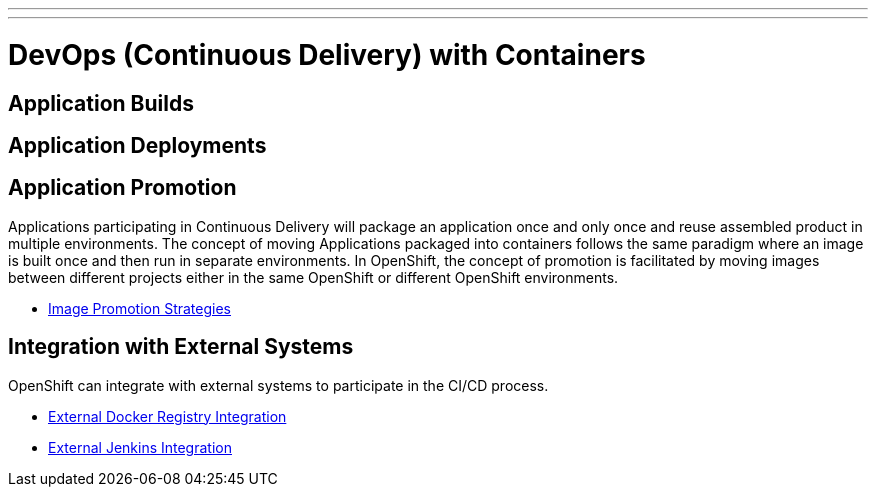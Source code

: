 ---
---
= DevOps (Continuous Delivery) with Containers

== Application Builds

== Application Deployments

== Application Promotion

Applications participating in Continuous Delivery will package an application once and only once and reuse assembled product in multiple environments. The concept of moving Applications packaged into containers follows the same paradigm where an image is built once and then run in separate environments. In OpenShift, the concept of promotion is facilitated by moving images between different projects either in the same OpenShift or different OpenShift environments.

* link:image_promotion{outfilesuffix}[Image Promotion Strategies]

== Integration with External Systems

OpenShift can integrate with external systems to participate in the CI/CD process.

* link:./external-docker-registry-integration{outfilesuffix}[External Docker Registry Integration]
* link:./external-jenkins-integration{outfilesuffix}[External Jenkins Integration]